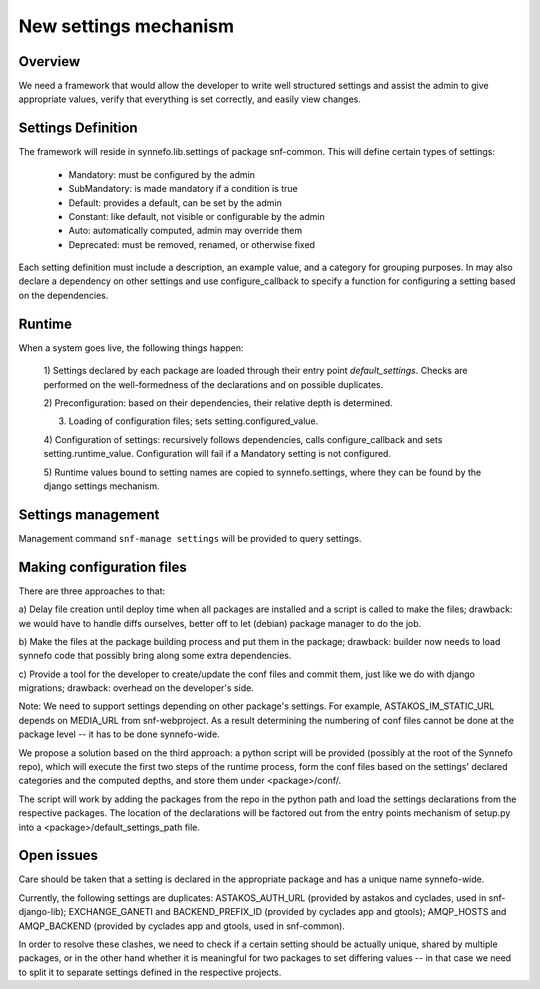 New settings mechanism
^^^^^^^^^^^^^^^^^^^^^^

Overview
========

We need a framework that would allow the developer to write well structured
settings and assist the admin to give appropriate values, verify that
everything is set correctly, and easily view changes.

Settings Definition
===================

The framework will reside in synnefo.lib.settings of package snf-common.
This will define certain types of settings:
 - Mandatory: must be configured by the admin
 - SubMandatory: is made mandatory if a condition is true
 - Default: provides a default, can be set by the admin
 - Constant: like default, not visible or configurable by the admin
 - Auto: automatically computed, admin may override them
 - Deprecated: must be removed, renamed, or otherwise fixed

Each setting definition must include a description, an example value, and a
category for grouping purposes. In may also declare a dependency on other
settings and use configure_callback to specify a function for configuring a
setting based on the dependencies.

Runtime
=======

When a system goes live, the following things happen:

 1) Settings declared by each package are loaded through their entry point
 `default_settings`. Checks are performed on the well-formedness of the
 declarations and on possible duplicates.

 2) Preconfiguration: based on their dependencies, their relative depth is
 determined.

 3) Loading of configuration files; sets setting.configured_value.

 4) Configuration of settings: recursively follows dependencies, calls
 configure_callback and sets setting.runtime_value. Configuration will fail
 if a Mandatory setting is not configured.

 5) Runtime values bound to setting names are copied to synnefo.settings,
 where they can be found by the django settings mechanism.


Settings management
===================

Management command ``snf-manage settings`` will be provided to query
settings.


Making configuration files
==========================

There are three approaches to that:

a) Delay file creation until deploy time when all packages are installed and
a script is called to make the files; drawback: we would have to handle
diffs ourselves, better off to let (debian) package manager to do the job.

b) Make the files at the package building process and put them in the
package; drawback: builder now needs to load synnefo code that possibly
bring along some extra dependencies.

c) Provide a tool for the developer to create/update the conf files and
commit them, just like we do with django migrations; drawback: overhead on
the developer's side.

Note: We need to support settings depending on other package's settings. For
example, ASTAKOS_IM_STATIC_URL depends on MEDIA_URL from snf-webproject. As
a result determining the numbering of conf files cannot be done at the
package level -- it has to be done synnefo-wide.

We propose a solution based on the third approach: a python script will be
provided (possibly at the root of the Synnefo repo), which will execute the
first two steps of the runtime process, form the conf files based on the
settings' declared categories and the computed depths, and store them under
<package>/conf/.

The script will work by adding the packages from the repo in the python path
and load the settings declarations from the respective packages. The
location of the declarations will be factored out from the entry points
mechanism of setup.py into a <package>/default_settings_path file.

Open issues
===========

Care should be taken that a setting is declared in the appropriate package
and has a unique name synnefo-wide.

Currently, the following settings are duplicates: ASTAKOS_AUTH_URL (provided
by astakos and cyclades, used in snf-django-lib); EXCHANGE_GANETI and
BACKEND_PREFIX_ID (provided by cyclades app and gtools); AMQP_HOSTS and
AMQP_BACKEND (provided by cyclades app and gtools, used in snf-common).

In order to resolve these clashes, we need to check if a certain setting
should be actually unique, shared by multiple packages, or in the other hand
whether it is meaningful for two packages to set differing values -- in that
case we need to split it to separate settings defined in the respective
projects.
